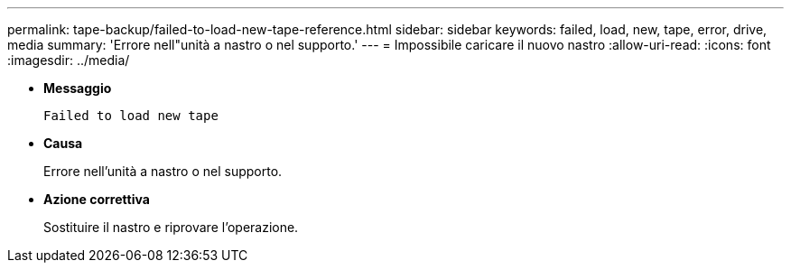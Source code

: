 ---
permalink: tape-backup/failed-to-load-new-tape-reference.html 
sidebar: sidebar 
keywords: failed, load, new, tape, error, drive, media 
summary: 'Errore nell"unità a nastro o nel supporto.' 
---
= Impossibile caricare il nuovo nastro
:allow-uri-read: 
:icons: font
:imagesdir: ../media/


* *Messaggio*
+
`Failed to load new tape`

* *Causa*
+
Errore nell'unità a nastro o nel supporto.

* *Azione correttiva*
+
Sostituire il nastro e riprovare l'operazione.


